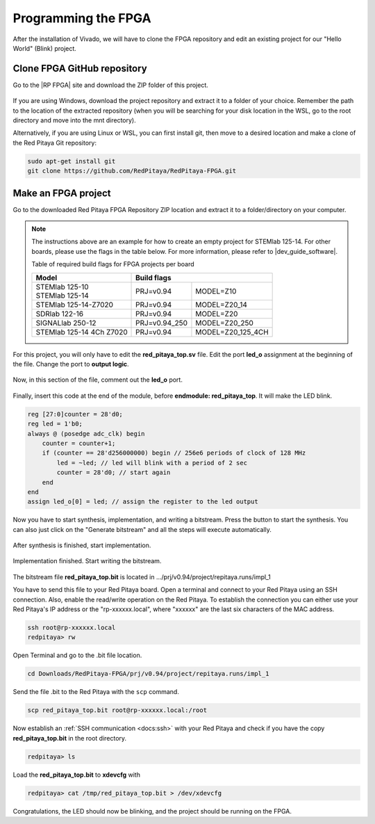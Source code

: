 
.. _create_fpga_project:

####################
Programming the FPGA
####################

After the installation of Vivado, we will have to clone the FPGA repository and edit an existing project for our "Hello World" (Blink) project.

****************************
Clone FPGA GitHub repository
****************************

Go to the |RP FPGA| site and download the ZIP folder of this project.
 
.. figure:: ./../img/FPGArepository.jpg
    :height: 200px
    :align: center

.. |RP FPGA| raw:: html

   <a href="https://github.com/RedPitaya/RedPitaya-FPGA" target="_blank">Red Pitaya FPGA Github</a>


If you are using Windows, download the project repository and extract it to a folder of your choice. Remember the path to the location of the extracted repository (when you will be searching for your disk location in the WSL, go to the root directory and move into the mnt directory). 

Alternatively, if you are using Linux or WSL, you can first install git, then move to a desired location and make a clone of the Red Pitaya Git repository:

.. code-block:: bash
  
  sudo apt-get install git
  git clone https://github.com/RedPitaya/RedPitaya-FPGA.git



********************
Make an FPGA project
********************

Go to the downloaded Red Pitaya FPGA Repository ZIP location and extract it to a folder/directory on your computer.


.. tabs::

   .. tab:: Linux

        Open Vivado and using the TCL console navigate to the extracted folder and make a Vivado project.

        .. code-block:: bash

            . /opt/Xilinx/Vivado/2020.1/settings64.sh
            cd Downloads/
            cd RedPitaya-FPGA/
            make project PRJ=v0.94 MODEL=Z10

        .. figure:: ./../img/Screen9.png
            :width: 50%
            :align: center


   .. tab:: Windows

        On Windows search for **Vivado HLS 2020.1 Command Prompt** and launch it.

       Using the command line navigate to the extracted folder and make a Vivado project:

       .. code-block:: bash

            cd Downloads/
            cd RedPitaya-FPGA/
            make project PRJ=v0.94 MODEL=Z10

        .. figure:: ./../img/Vivado_HLS_console_windows.png
            :width: 50%
            :align: cente



.. note::

    The instructions above are an example for how to create an empty project for STEMlab 125-14. For other boards, please use the flags in the table below. For more information, please refer to |dev_guide_software|. 

    Table of required build flags for FPGA projects per board
    
    +------------------------------+-------------------------------------------+
    | Model                        | Build flags                               |
    +==============================+=====================+=====================+
    | | STEMlab 125-10             | PRJ=v0.94           | MODEL=Z10           |
    | | STEMlab 125-14             |                     |                     |
    +------------------------------+---------------------+---------------------+
    | STEMlab 125-14-Z7020         | PRJ=v0.94           | MODEL=Z20_14        |
    +------------------------------+---------------------+---------------------+
    | SDRlab 122-16                | PRJ=v0.94           | MODEL=Z20           |
    +------------------------------+---------------------+---------------------+
    | SIGNALlab 250-12             | PRJ=v0.94_250       | MODEL=Z20_250       |
    +------------------------------+---------------------+---------------------+
    | STEMlab 125-14 4Ch Z7020     | PRJ=v0.94           | MODEL=Z20_125_4CH   |
    +------------------------------+---------------------+---------------------+


.. |dev_guide_software| raw:: html

   <a href="https://redpitaya.readthedocs.io/en/latest/developerGuide/software/build/fpga/fpga.html#build-fpga-image" target="_blank">Developers Guide Software</a>



For this project, you will only have to edit the **red_pitaya_top.sv** file. Edit the port **led_o** assignment at the beginning of the file. Change the port to **output logic**.

.. figure:: ./../img/outputled1.png
    :width: 50%
    :align: center

Now, in this section of the file, comment out the **led_o** port.

.. figure:: ./../img/commentled.png
    :width: 50%
    :align: center

Finally, insert this code at the end of the module, before **endmodule: red_pitaya_top**. It will make the LED blink.

.. code-block:: Verilog

    reg [27:0]counter = 28'd0; 
    reg led = 1'b0;
    always @ (posedge adc_clk) begin
        counter = counter+1;
        if (counter == 28'd256000000) begin // 256e6 periods of clock of 128 MHz
            led = ~led; // led will blink with a period of 2 sec
            counter = 28'd0; // start again
        end 
    end
    assign led_o[0] = led; // assign the register to the led output


.. figure:: ./../img/codigoled.png
    :width: 50%
    :align: center

Now you have to start synthesis, implementation, and writing a bitstream. Press the button to start the synthesis. You can also just click on the "Generate bitstream" and all the steps will execute automatically.

.. figure:: ./../img/sith.png
    :width: 50%
    :align: center

After synthesis is finished, start implementation.

.. figure:: ./../img/implementation.png
    :width: 50%
    :align: center

Implementation finished. Start writing the bitstream.

.. figure:: ./../img/bitstream.png
    :width: 50%
    :align: center

The bitstream file **red_pitaya_top.bit** is located in .../prj/v0.94/project/repitaya.runs/impl_1

You have to send this file to your Red Pitaya board. Open a terminal and connect to your Red Pitaya using an SSH connection. Also, enable the read/write operation on the Red Pitaya. To establish the connection you can either use your Red Pitaya's IP address or the "rp-xxxxxx.local", where "xxxxxx" are the last six characters of the MAC address.

.. code-block:: bash
    
    ssh root@rp-xxxxxx.local
    redpitaya> rw

Open Terminal and go to the .bit file location.

.. code-block:: bash
    
    cd Downloads/RedPitaya-FPGA/prj/v0.94/project/repitaya.runs/impl_1
    
Send the file .bit to the Red Pitaya with the ``scp`` command.

.. code-block:: bash
    
    scp red_pitaya_top.bit root@rp-xxxxxx.local:/root

Now establish an :ref:`SSH communication <docs:ssh>` with your Red Pitaya and check if you have the copy **red_pitaya_top.bit** in the root directory.

.. code-block:: bash

    redpitaya> ls

Load the **red_pitaya_top.bit** to **xdevcfg** with

.. code-block:: bash

    redpitaya> cat /tmp/red_pitaya_top.bit > /dev/xdevcfg

Congratulations, the LED should now be blinking, and the project should be running on the FPGA.
